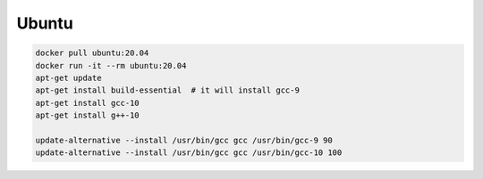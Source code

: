 
Ubuntu
======

.. code-block::

  docker pull ubuntu:20.04
  docker run -it --rm ubuntu:20.04
  apt-get update
  apt-get install build-essential  # it will install gcc-9
  apt-get install gcc-10
  apt-get install g++-10

  update-alternative --install /usr/bin/gcc gcc /usr/bin/gcc-9 90
  update-alternative --install /usr/bin/gcc gcc /usr/bin/gcc-10 100
